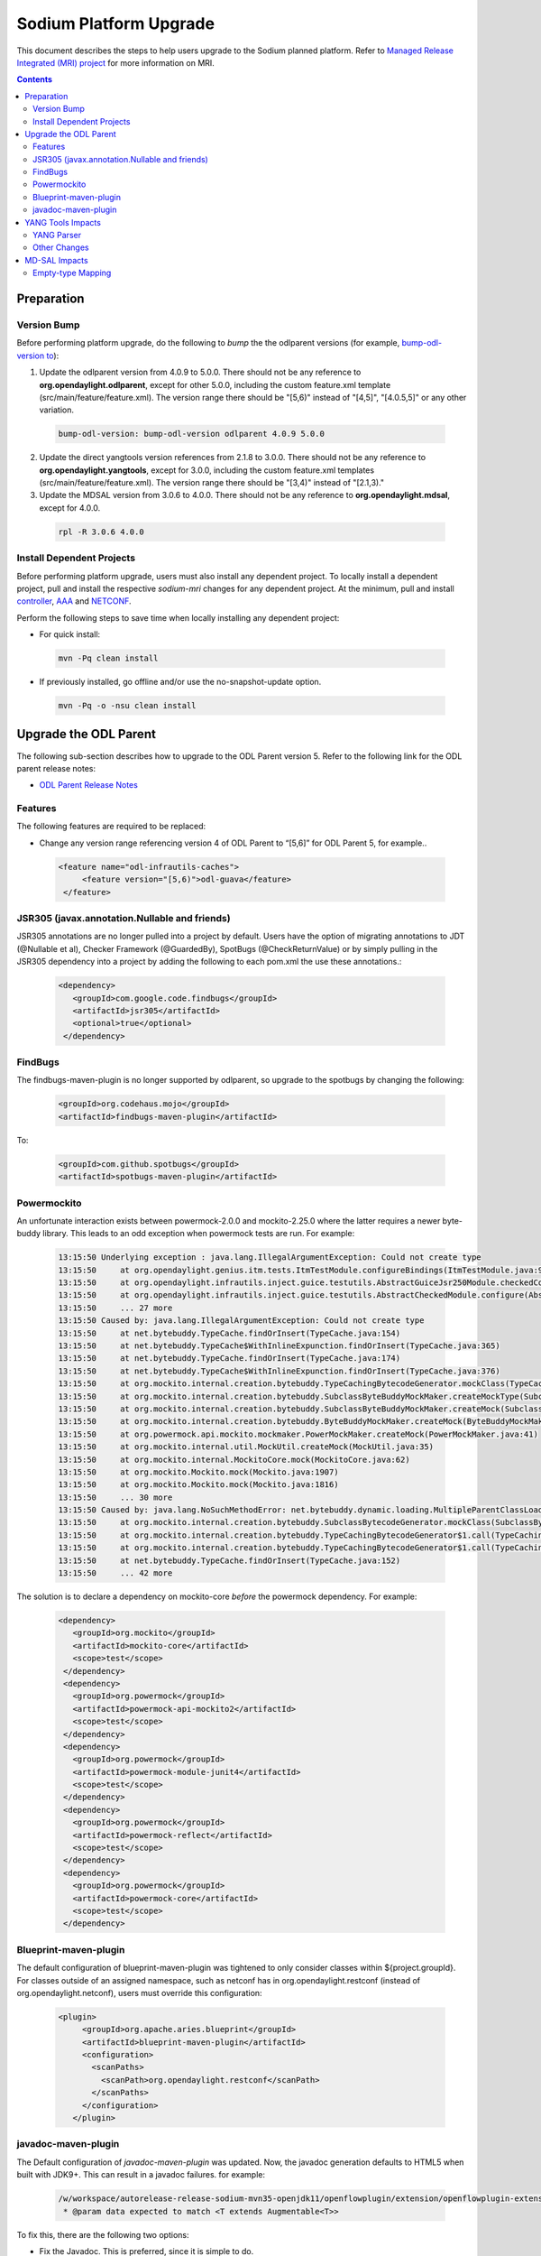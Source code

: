 =======================
Sodium Platform Upgrade
=======================

This document describes the steps to help users upgrade to the
Sodium planned platform. Refer to `Managed Release Integrated (MRI)
project <https://git.opendaylight.org/gerrit/q/topic:sodium-mri>`_
for more information on MRI.

.. contents:: Contents

Preparation
-----------

Version Bump
^^^^^^^^^^^^

Before performing platform upgrade, do the following to *bump* the
the odlparent versions (for example, `bump-odl-version to <https://github.com/skitt/odl-tools/blob/master/bump-odl-version>`_):

1. Update the odlparent version from 4.0.9 to 5.0.0. There should
   not be any reference to **org.opendaylight.odlparent**, except
   for other 5.0.0, including the custom feature.xml template
   (src/main/feature/feature.xml). The version range there should
   be "[5,6)" instead of "[4,5]", "[4.0.5,5]" or any other variation.

 .. code-block:: none

  bump-odl-version: bump-odl-version odlparent 4.0.9 5.0.0

2. Update the direct yangtools version references from 2.1.8 to 3.0.0.
   There should not be any reference to **org.opendaylight.yangtools**,
   except for 3.0.0, including the custom feature.xml templates
   (src/main/feature/feature.xml). The version range there should
   be "[3,4)" instead of "[2.1,3)."

3. Update the MDSAL version from 3.0.6 to 4.0.0. There should not
   be any reference to **org.opendaylight.mdsal**, except for 4.0.0.

 .. code-block:: none

  rpl -R 3.0.6 4.0.0

Install Dependent Projects
^^^^^^^^^^^^^^^^^^^^^^^^^^

Before performing platform upgrade, users must also install
any dependent project. To locally install a dependent project,
pull and install the respective *sodium-mri* changes for any
dependent project. At the minimum, pull and install `controller <https://git.opendaylight.org/gerrit/c/controller/+/81130>`_,
`AAA <https://git.opendaylight.org/gerrit/c/aaa/+/81268>`_ and `NETCONF <https://git.opendaylight.org/gerrit/c/netconf/+/81273>`_.

Perform the following steps to save time when locally installing
any dependent project:

* For quick install:

 .. code-block:: none

  mvn -Pq clean install

* If previously installed, go offline and/or use the
  no-snapshot-update option.

 .. code-block:: none

  mvn -Pq -o -nsu clean install

Upgrade the ODL Parent
----------------------

The following sub-section describes how to upgrade to the ODL
Parent version 5. Refer to the following link for the ODL
parent release notes:

* `ODL Parent Release Notes <https://github.com/opendaylight/odlparent/blob/v5.0.0/NEWS.rst>`_

Features
^^^^^^^^

The following features are required to be replaced:

* Change any version range referencing version 4 of ODL Parent to “[5,6]”
  for ODL Parent 5, for example..

 .. code-block:: none

  <feature name="odl-infrautils-caches">
       <feature version="[5,6)">odl-guava</feature>
   </feature>

JSR305 (javax.annotation.Nullable and friends)
^^^^^^^^^^^^^^^^^^^^^^^^^^^^^^^^^^^^^^^^^^^^^^

JSR305 annotations are no longer pulled into a project by default.
Users have the option of migrating annotations to JDT (@Nullable et al),
Checker Framework (@GuardedBy), SpotBugs (@CheckReturnValue) or by simply
pulling in the JSR305 dependency into a project by adding the following
to each pom.xml the use these annotations.:

 .. code-block:: none

  <dependency>
     <groupId>com.google.code.findbugs</groupId>
     <artifactId>jsr305</artifactId>
     <optional>true</optional>
   </dependency>

FindBugs
^^^^^^^^

The findbugs-maven-plugin is no longer supported by odlparent, so upgrade to
the spotbugs by changing the following:

 .. code-block:: none

   <groupId>org.codehaus.mojo</groupId>
   <artifactId>findbugs-maven-plugin</artifactId>

To:

 .. code-block:: none

  <groupId>com.github.spotbugs</groupId>
  <artifactId>spotbugs-maven-plugin</artifactId>

Powermockito
^^^^^^^^^^^^

An unfortunate interaction exists between powermock-2.0.0 and mockito-2.25.0
where the latter requires a newer byte-buddy library. This leads to an odd
exception when powermock tests are run. For example:

 .. code-block:: none

   13:15:50 Underlying exception : java.lang.IllegalArgumentException: Could not create type
   13:15:50     at org.opendaylight.genius.itm.tests.ItmTestModule.configureBindings(ItmTestModule.java:97)
   13:15:50     at org.opendaylight.infrautils.inject.guice.testutils.AbstractGuiceJsr250Module.checkedConfigure(AbstractGuiceJsr250Module.java:23)
   13:15:50     at org.opendaylight.infrautils.inject.guice.testutils.AbstractCheckedModule.configure(AbstractCheckedModule.java:35)
   13:15:50     ... 27 more
   13:15:50 Caused by: java.lang.IllegalArgumentException: Could not create type
   13:15:50     at net.bytebuddy.TypeCache.findOrInsert(TypeCache.java:154)
   13:15:50     at net.bytebuddy.TypeCache$WithInlineExpunction.findOrInsert(TypeCache.java:365)
   13:15:50     at net.bytebuddy.TypeCache.findOrInsert(TypeCache.java:174)
   13:15:50     at net.bytebuddy.TypeCache$WithInlineExpunction.findOrInsert(TypeCache.java:376)
   13:15:50     at org.mockito.internal.creation.bytebuddy.TypeCachingBytecodeGenerator.mockClass(TypeCachingBytecodeGenerator.java:32)
   13:15:50     at org.mockito.internal.creation.bytebuddy.SubclassByteBuddyMockMaker.createMockType(SubclassByteBuddyMockMaker.java:71)
   13:15:50     at org.mockito.internal.creation.bytebuddy.SubclassByteBuddyMockMaker.createMock(SubclassByteBuddyMockMaker.java:42)
   13:15:50     at org.mockito.internal.creation.bytebuddy.ByteBuddyMockMaker.createMock(ByteBuddyMockMaker.java:25)
   13:15:50     at org.powermock.api.mockito.mockmaker.PowerMockMaker.createMock(PowerMockMaker.java:41)
   13:15:50     at org.mockito.internal.util.MockUtil.createMock(MockUtil.java:35)
   13:15:50     at org.mockito.internal.MockitoCore.mock(MockitoCore.java:62)
   13:15:50     at org.mockito.Mockito.mock(Mockito.java:1907)
   13:15:50     at org.mockito.Mockito.mock(Mockito.java:1816)
   13:15:50     ... 30 more
   13:15:50 Caused by: java.lang.NoSuchMethodError: net.bytebuddy.dynamic.loading.MultipleParentClassLoader$Builder.appendMostSpecific(Ljava/util/Collection;)Lnet/bytebuddy/dynamic/loading/MultipleParentClassLoader$Builder;
   13:15:50     at org.mockito.internal.creation.bytebuddy.SubclassBytecodeGenerator.mockClass(SubclassBytecodeGenerator.java:83)
   13:15:50     at org.mockito.internal.creation.bytebuddy.TypeCachingBytecodeGenerator$1.call(TypeCachingBytecodeGenerator.java:37)
   13:15:50     at org.mockito.internal.creation.bytebuddy.TypeCachingBytecodeGenerator$1.call(TypeCachingBytecodeGenerator.java:34)
   13:15:50     at net.bytebuddy.TypeCache.findOrInsert(TypeCache.java:152)
   13:15:50     ... 42 more

The solution is to declare a dependency on mockito-core *before* the powermock dependency. For example:

 .. code-block:: none

  <dependency>
     <groupId>org.mockito</groupId>
     <artifactId>mockito-core</artifactId>
     <scope>test</scope>
   </dependency>
   <dependency>
     <groupId>org.powermock</groupId>
     <artifactId>powermock-api-mockito2</artifactId>
     <scope>test</scope>
   </dependency>
   <dependency>
     <groupId>org.powermock</groupId>
     <artifactId>powermock-module-junit4</artifactId>
     <scope>test</scope>
   </dependency>
   <dependency>
     <groupId>org.powermock</groupId>
     <artifactId>powermock-reflect</artifactId>
     <scope>test</scope>
   </dependency>
   <dependency>
     <groupId>org.powermock</groupId>
     <artifactId>powermock-core</artifactId>
     <scope>test</scope>
   </dependency>

Blueprint-maven-plugin
^^^^^^^^^^^^^^^^^^^^^^

The default configuration of blueprint-maven-plugin was tightened to only
consider classes within ${project.groupId}. For classes outside of an assigned
namespace, such as netconf has in org.opendaylight.restconf (instead of
org.opendaylight.netconf), users must override this configuration:

 .. code-block:: none

  <plugin>
       <groupId>org.apache.aries.blueprint</groupId>
       <artifactId>blueprint-maven-plugin</artifactId>
       <configuration>
         <scanPaths>
           <scanPath>org.opendaylight.restconf</scanPath>
         </scanPaths>
       </configuration>
     </plugin>

javadoc-maven-plugin
^^^^^^^^^^^^^^^^^^^^

The Default configuration of *javadoc-maven-plugin* was updated. Now, the javadoc
generation defaults to HTML5 when built with JDK9+. This can result in a javadoc
failures. for example:

 .. code-block:: none

   /w/workspace/autorelease-release-sodium-mvn35-openjdk11/openflowplugin/extension/openflowplugin-extension-api/src/main/java/org/opendaylight/openflowplugin/extension/api/GroupingLooseResolver.java:71: error: tag not supported in the generated HTML version: tt
    * @param data expected to match <T extends Augmentable<T>>

To fix this, there are the following two options:

* Fix the Javadoc. This is preferred, since it is simple to do.
* Add an override for a particular artifact by creating (and committing
  to git) an empty file named "odl-javadoc-html5-optout" in a particular
  artifact's root directory (that is, where its pom.xml is located).

YANG Tools Impacts
------------------

YANG Parser
^^^^^^^^^^^

To comply with `RFC7950 <https://tools.ietf.org/html/rfc7950#section-9.9.2>`_,
the default YANG parser configuration validates the following construct.
This is not a random XPath, and the prefixes must be validly imported.

 .. code-block:: none

    leaf foo {
        type leafref {
            path "/foo:bar";
        }
    }

Other Changes
^^^^^^^^^^^^^

Beside from the above issue, the following bugs, enhancements and features
were delivered to `Sodium Simultaneous Release <https://jira.opendaylight.org/issues/?filter=10801>`_.

MD-SAL Impacts
--------------

Empty-type Mapping
^^^^^^^^^^^^^^^^^^

Java mapping for "type empty" construct was changed to the following:

 .. code-block:: none

   leaf foo {
       type empty;
   }

Changed from:

 .. code-block:: none

   java.lang.Boolean isFoo();

to:
 .. code-block:: none

   org.opendaylight.yangtools.yang.common.Empty getFoo();

In addition, code interacting with these models must be be updated
to the following: `ProtocolUtile <https://git.opendaylight.org/gerrit/c/bgpcep/+/81384/10/bgp/topology-provider/src/main/java/org/opendaylight/bgpcep/bgp/topology/provider/ProtocolUtil.java>`_.


